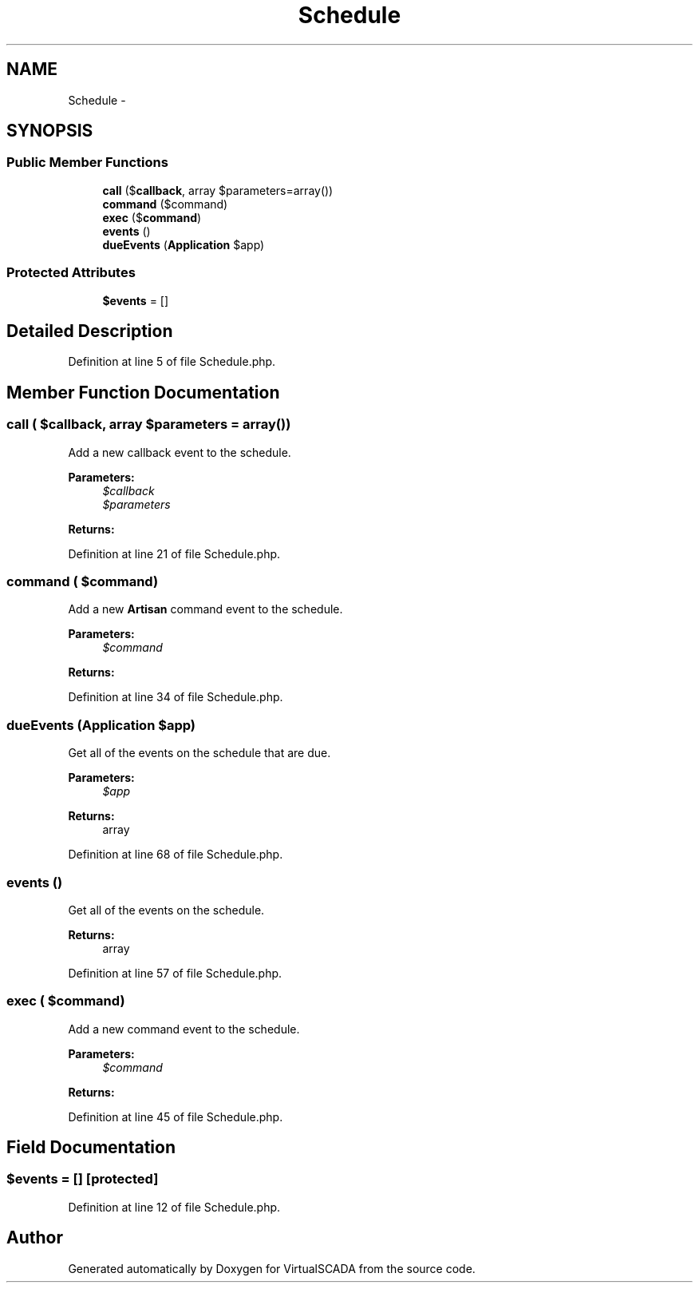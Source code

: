 .TH "Schedule" 3 "Tue Apr 14 2015" "Version 1.0" "VirtualSCADA" \" -*- nroff -*-
.ad l
.nh
.SH NAME
Schedule \- 
.SH SYNOPSIS
.br
.PP
.SS "Public Member Functions"

.in +1c
.ti -1c
.RI "\fBcall\fP ($\fBcallback\fP, array $parameters=array())"
.br
.ti -1c
.RI "\fBcommand\fP ($command)"
.br
.ti -1c
.RI "\fBexec\fP ($\fBcommand\fP)"
.br
.ti -1c
.RI "\fBevents\fP ()"
.br
.ti -1c
.RI "\fBdueEvents\fP (\fBApplication\fP $app)"
.br
.in -1c
.SS "Protected Attributes"

.in +1c
.ti -1c
.RI "\fB$events\fP = []"
.br
.in -1c
.SH "Detailed Description"
.PP 
Definition at line 5 of file Schedule\&.php\&.
.SH "Member Function Documentation"
.PP 
.SS "call ( $callback, array $parameters = \fCarray()\fP)"
Add a new callback event to the schedule\&.
.PP
\fBParameters:\fP
.RS 4
\fI$callback\fP 
.br
\fI$parameters\fP 
.RE
.PP
\fBReturns:\fP
.RS 4
.RE
.PP

.PP
Definition at line 21 of file Schedule\&.php\&.
.SS "command ( $command)"
Add a new \fBArtisan\fP command event to the schedule\&.
.PP
\fBParameters:\fP
.RS 4
\fI$command\fP 
.RE
.PP
\fBReturns:\fP
.RS 4
.RE
.PP

.PP
Definition at line 34 of file Schedule\&.php\&.
.SS "dueEvents (\fBApplication\fP $app)"
Get all of the events on the schedule that are due\&.
.PP
\fBParameters:\fP
.RS 4
\fI$app\fP 
.RE
.PP
\fBReturns:\fP
.RS 4
array 
.RE
.PP

.PP
Definition at line 68 of file Schedule\&.php\&.
.SS "events ()"
Get all of the events on the schedule\&.
.PP
\fBReturns:\fP
.RS 4
array 
.RE
.PP

.PP
Definition at line 57 of file Schedule\&.php\&.
.SS "exec ( $command)"
Add a new command event to the schedule\&.
.PP
\fBParameters:\fP
.RS 4
\fI$command\fP 
.RE
.PP
\fBReturns:\fP
.RS 4
.RE
.PP

.PP
Definition at line 45 of file Schedule\&.php\&.
.SH "Field Documentation"
.PP 
.SS "$\fBevents\fP = []\fC [protected]\fP"

.PP
Definition at line 12 of file Schedule\&.php\&.

.SH "Author"
.PP 
Generated automatically by Doxygen for VirtualSCADA from the source code\&.
